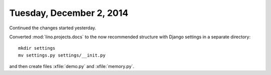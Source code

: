 =========================
Tuesday, December 2, 2014
=========================

Continued the changes started yesterday.

Converted :mod:`lino.projects.docs` to the now recommended structure
with Django settings in a separate directory::

  mkdir settings
  mv settings.py settings/__init.py
 

and then create files :xfile:`demo.py` and :xfile:`memory.py`.
